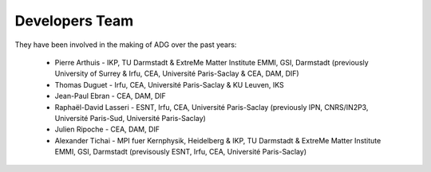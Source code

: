Developers Team
================

They have been involved in the making of ADG over the past years:

  - Pierre Arthuis - IKP, TU Darmstadt & ExtreMe Matter Institute EMMI, GSI, Darmstadt (previously University of Surrey & Irfu, CEA, Université Paris-Saclay & CEA, DAM, DIF)
  - Thomas Duguet - Irfu, CEA, Université Paris-Saclay & KU Leuven, IKS
  - Jean-Paul Ebran - CEA, DAM, DIF
  - Raphaël-David Lasseri - ESNT, Irfu, CEA, Université Paris-Saclay (previously IPN, CNRS/IN2P3, Université Paris-Sud, Université Paris-Saclay)
  - Julien Ripoche - CEA, DAM, DIF
  - Alexander Tichai - MPI fuer Kernphysik, Heidelberg & IKP, TU Darmstadt & ExtreMe Matter Institute EMMI, GSI, Darmstadt (previsously ESNT, Irfu, CEA, Université Paris-Saclay)
